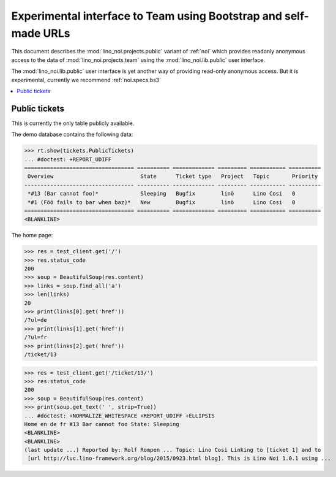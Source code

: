 .. _noi.specs.public:

=================================================================
Experimental interface to Team using Bootstrap and self-made URLs
=================================================================

.. How to test only this document:

    $ python setup.py test -s tests.SpecsTests.test_public
    
    doctest init:

    >>> from lino import startup
    >>> startup('lino_noi.projects.public.settings.demo')
    >>> from lino.api.doctest import *

This document describes the :mod:`lino_noi.projects.public` variant of
:ref:`noi` which provides readonly anonymous access to the data of
:mod:`lino_noi.projects.team` using the :mod:`lino_noi.lib.public`
user interface.

The :mod:`lino_noi.lib.public` user interface is yet another way of
providing read-only anonymous access.  But it is experimental,
currently we recommend :ref:`noi.specs.bs3`


.. contents::
  :local:

Public tickets
==============

This is currently the only table publicly available.

The demo database contains the following data:

>>> rt.show(tickets.PublicTickets)
... #doctest: +REPORT_UDIFF
================================== ========== ============= ========= =========== ==========
 Overview                           State      Ticket type   Project   Topic       Priority
---------------------------------- ---------- ------------- --------- ----------- ----------
 *#13 (Bar cannot foo)*             Sleeping   Bugfix        linö      Lino Cosi   0
 *#1 (Föö fails to bar when baz)*   New        Bugfix        linö      Lino Cosi   0
================================== ========== ============= ========= =========== ==========
<BLANKLINE>

The home page:

>>> res = test_client.get('/')
>>> res.status_code
200
>>> soup = BeautifulSoup(res.content)
>>> links = soup.find_all('a')
>>> len(links)
20
>>> print(links[0].get('href'))
/?ul=de
>>> print(links[1].get('href'))
/?ul=fr
>>> print(links[2].get('href'))
/ticket/13


>>> res = test_client.get('/ticket/13/')
>>> res.status_code
200
>>> soup = BeautifulSoup(res.content)
>>> print(soup.get_text(' ', strip=True))
... #doctest: +NORMALIZE_WHITESPACE +REPORT_UDIFF +ELLIPSIS
Home en de fr #13 Bar cannot foo State: Sleeping
<BLANKLINE>
<BLANKLINE>
(last update ...) Reported by: Rolf Rompen ... Topic: Lino Cosi Linking to [ticket 1] and to
 [url http://luc.lino-framework.org/blog/2015/0923.html blog]. This is Lino Noi 1.0.1 using ...
